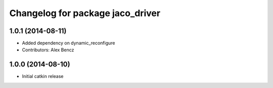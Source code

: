^^^^^^^^^^^^^^^^^^^^^^^^^^^^^^^^^
Changelog for package jaco_driver
^^^^^^^^^^^^^^^^^^^^^^^^^^^^^^^^^

1.0.1 (2014-08-11)
------------------
* Added dependency on dynamic_reconfigure
* Contributors: Alex Bencz

1.0.0 (2014-08-10)
------------------
* Initial catkin release
